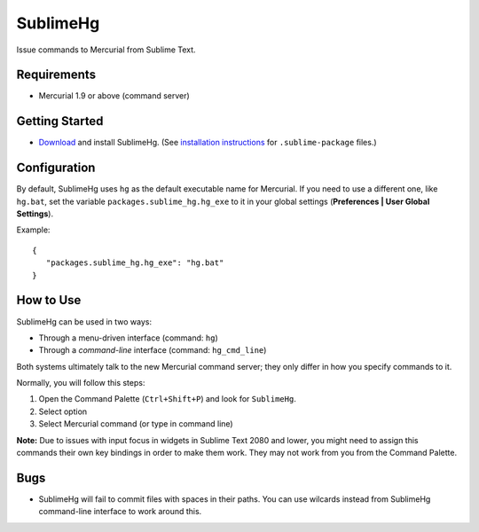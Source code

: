 =========
SublimeHg
=========

Issue commands to Mercurial from Sublime Text.


Requirements
============

* Mercurial 1.9 or above (command server)


Getting Started
===============

- `Download`_ and install SublimeHg. (See `installation instructions`_ for ``.sublime-package`` files.)

.. _Download: https://bitbucket.org/guillermooo/downloads/sublimehg.sublime-package
.. _installation instructions: http://sublimetext.info/docs/en/extensibility/packages.html#installation-of-packages


Configuration
=============

By default, SublimeHg uses ``hg`` as the default executable name for Mercurial.
If you need to use a different one, like ``hg.bat``, set the variable
``packages.sublime_hg.hg_exe`` to it in your global settings (**Preferences | User Global Settings**).

Example::

   {
      "packages.sublime_hg.hg_exe": "hg.bat"
   }


How to Use
==========

SublimeHg can be used in two ways:

- Through a menu-driven interface (command: ``hg``)
- Through a *command-line* interface (command: ``hg_cmd_line``)

Both systems ultimately talk to the new Mercurial command server; they only
differ in how you specify commands to it.

Normally, you will follow this steps:

#. Open the Command Palette (``Ctrl+Shift+P``) and look for ``SublimeHg``.
#. Select option
#. Select Mercurial command (or type in command line)

**Note:** Due to issues with input focus in widgets in Sublime Text 2080 and
lower, you might need to assign this commands their own key bindings in order
to make them work. They may not work from you from the Command Palette.


Bugs
====

- SublimeHg will fail to commit files with spaces in their paths. You can use
  wilcards instead from SublimeHg command-line interface to work around this.

